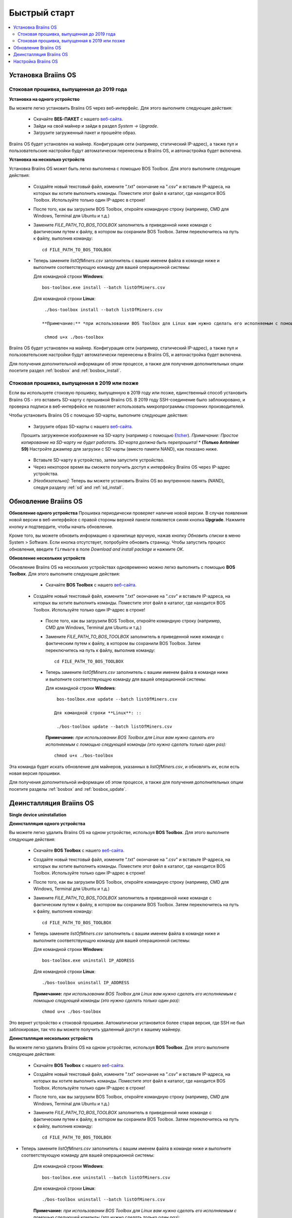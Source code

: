 #############
Быстрый старт
############# 

.. contents::
  :local:
  :depth: 2

**********************
Установка Braiins OS
**********************

============================================
Стоковая прошивка, выпущенная до 2019 года
============================================

**Установка на одного устройство**

.. raw:: html

  <iframe width="560" height="315" src="https://www.youtube.com/embed/PjCZIVkTuLI" frameborder="0" allow="accelerometer; autoplay; encrypted-media; gyroscope; picture-in-picture" allowfullscreen></iframe>

Вы можете легко установить Braiins OS через веб-интерфейс. Для этого выполните следующие действия:

  * Скачайте **ВЕБ-ПАКЕТ** с нашего `веб-сайта <https://braiins-os.com/open-source/download/>`_.
  * Зайди на свой майнер и зайди в раздел *System -> Upgrade*.
  * Загрузите загруженный пакет и прошейте образ.

Braiins OS будет установлен на майнер. Конфигурация сети (например, статический IP-адрес), а также пул и пользовательские настройки будут автоматически перенесены в Braiins OS, и автонастройка будет включена.

**Установка на несколько устройств**

.. raw:: html

  <iframe width="560" height="315" src="https://www.youtube.com/embed/0RTKiqwJ4to" frameborder="0" allow="accelerometer; autoplay; encrypted-media; gyroscope; picture-in-picture" allowfullscreen></iframe>

Установка Braiins OS может быть легко выполнена с помощью BOS Toolbox. Для этого выполните следующие действия:

  * Создайте новый текстовый файл, измените ".txt" окончание на ".csv" и вставьте IP-адреса, на которых вы хотите выполнить команды. Поместите этот файл в каталог, где находится BOS Toolbox. Используйте только один IP-адрес в строке!
  * После того, как вы загрузили BOS Toolbox, откройте командную строку (например, CMD для Windows, Terminal для Ubuntu и т.д.)
  * Замените *FILE_PATH_TO_BOS_TOOLBOX* заполнитель в приведенной ниже команде с фактическим путем к файлу, в котором вы сохранили BOS Toolbox. Затем переключитесь на путь к файлу, выполнив команду: ::

      cd FILE_PATH_TO_BOS_TOOLBOX

  * Теперь замените *listOfMiners.csv* заполнитель с вашим именем файла в команде ниже и выполните соответствующую команду для вашей операционной системы:

    Для командной строки **Windows**: ::

      bos-toolbox.exe install --batch listOfMiners.csv

    Для командной строки **Linux**: ::
      
      ./bos-toolbox install --batch listOfMiners.csv		

     **Примечание:** *при использовании BOS Toolbox для Linux вам нужно сделать его исполняемым с помощью следующей команды (это нужно сделать только один раз):* ::
  
      chmod u+x ./bos-toolbox

Braiins OS будет установлен на майнер. Конфигурация сети (например, статический IP-адрес), а также пул и пользовательские настройки будут автоматически перенесены в Braiins OS, и автонастройка будет включена.

Для получения дополнительной информации об этом процессе, а также для получения дополнительных опции посетите раздел :ref:`bosbox` and :ref:`bosbox_install`.

==================================================
Стоковая прошивка, выпущенная в 2019 или позже
==================================================

Если вы используете стоковую прошивку, выпущенную в 2019 году или позже, единственный способ установить Braiins OS - это вставить SD-карту с прошивкой Braiins OS. В 2019 году SSH-соединение было заблокировано, и проверка подписи в веб-интерфейсе не позволяет использовать микропрограммы сторонних производителей.

Чтобы установить Braiins OS с помощью SD-карты, выполните следующие действия:

 * Загрузите образ SD-карты с нашего `веб-сайта <https://braiins-os.com/open-source/download/>`_.
 Прошить загруженное изображение на SD-карту (например с помощью `Etcher <https://etcher.io/>`_). *Примечание: Простое копирование на SD-карту не будет работать. SD-карта должна быть перепрошита!*
 * **(Только Antminer S9)** Настройте джампер для загрузки с SD-карты (вместо памяти NAND), как показано ниже.

  .. |pic1| image:: ../_static/s9-jumpers.png
      :width: 45%
      :alt: S9 Jumpers

  .. |pic2| image:: ../_static/s9-jumpers-board.png
      :width: 45%
      :alt: S9 Jumpers Board

  |pic1|  |pic2|

 * Вставьте SD-карту в устройство, затем запустите устройство.
 * Через некоторое время вы сможете получить доступ к интерфейсу Braiins OS через IP-адрес устройства.
 * *[Необязательно]:* Теперь вы можете установить Braiins OS во внутреннюю память (NAND), следуя разделу :ref:`sd` and :ref:`sd_install`.

**********************
Обновление Braiins OS
**********************

**Обновление одного устройства**
Прошивка периодически проверяет наличие новой версии. В случае появления новой версии в веб-интерфейсе с правой стороны верхней панели появляется синяя кнопка **Upgrade**. Нажмите кнопку и подтвердите, чтобы начать обновление.

Кроме того, вы можете обновить информацию о хранилище вручную, нажав кнопку *Обновить списки* в меню System > Software. Если кнопка отсутствует, попробуйте обновить страницу. Чтобы запустить процесс обновления, введите ``firmware`` в поле *Download and install package* и нажмите *OK*.

**Обновление нескольких устройств**

Обновление Braiins OS на нескольких устройствах одновременно можно легко выполнить с помощью **BOS Toolbox**. Для этого выполните следующие действия:

  * Скачайте **BOS Toolbox** с нашего `веб-сайта <https://braiins-os.com/open-source/download/>`_.
 * Создайте новый текстовый файл, измените ".txt" окончание на ".csv" и вставьте IP-адреса, на которых вы хотите выполнить команды. Поместите этот файл в каталог, где находится BOS Toolbox. Используйте только один IP-адрес в строке!
  * После того, как вы загрузили BOS Toolbox, откройте командную строку (например, CMD для Windows, Terminal для Ubuntu и т.д.)
  * Замените *FILE_PATH_TO_BOS_TOOLBOX* заполнитель в приведенной ниже команде с фактическим путем к файлу, в котором вы сохранили BOS Toolbox. Затем переключитесь на путь к файлу, выполнив команду: ::

      cd FILE_PATH_TO_BOS_TOOLBOX

  * Теперь замените *listOfMiners.csv* заполнитель с вашим именем файла в команде ниже и выполните соответствующую команду для вашей операционной системы:

    Для командной строки **Windows**: ::

      bos-toolbox.exe update --batch listOfMiners.csv

     Для командной строки **Linux**: ::
      
      ./bos-toolbox update --batch listOfMiners.csv

    **Примечание:** *при использовании BOS Toolbox для Linux вам нужно сделать его исполняемым с помощью следующей команды (это нужно сделать только один раз):* ::
  
      chmod u+x ./bos-toolbox

Эта команда будет искать обновление для майнеров, указанных в *listOfMiners.csv*, и обновлять их, если есть новая версия прошивки.

Для получения дополнительной информации об этом процессе, а также для получения дополнительных опции посетите разделы :ref:`bosbox` and :ref:`bosbox_update`.   

*************************
Деинсталляция Braiins OS
*************************

**Single device uninstallation**

**Деинсталляция одного устройства**

Вы можете легко удалить Braiins OS на одном устройстве, используя **BOS Toolbox**. Для этого выполните следующие действия:

  * Скачайте **BOS Toolbox** с нашего `веб-сайта <https://braiins-os.com/open-source/download/>`_.
  * Создайте новый текстовый файл, измените ".txt" окончание на ".csv" и вставьте IP-адреса, на которых вы хотите выполнить команды. Поместите этот файл в каталог, где находится BOS Toolbox. Используйте только один IP-адрес в строке!
  * После того, как вы загрузили BOS Toolbox, откройте командную строку (например, CMD для Windows, Terminal для Ubuntu и т.д.)
  * Замените *FILE_PATH_TO_BOS_TOOLBOX* заполнитель в приведенной ниже команде с фактическим путем к файлу, в котором вы сохранили BOS Toolbox. Затем переключитесь на путь к файлу, выполнив команду: ::

      cd FILE_PATH_TO_BOS_TOOLBOX

  * Теперь замените *listOfMiners.csv* заполнитель с вашим именем файла в команде ниже и выполните соответствующую команду для вашей операционной системы:

    Для командной строки **Windows**: ::

      bos-toolbox.exe uninstall IP_ADDRESS

    Для командной строки **Linux**: ::
      
      ./bos-toolbox uninstall IP_ADDRESS

    **Примечание:** *при использовании BOS Toolbox для Linux вам нужно сделать его исполняемым с помощью следующей команды (это нужно сделать только один раз):* ::
  
      chmod u+x ./bos-toolbox

Это вернет устройство к стоковой прошивке. Автоматически установится более старая версия, где SSH не был заблокирован, так что вы можете получить удаленный доступ к вашему майнеру.

**Деинсталляция нескольких устройств**

Вы можете легко удалить Braiins OS на одном устройстве, используя **BOS Toolbox**. Для этого выполните следующие действия:

  * Скачайте **BOS Toolbox** с нашего `веб-сайта <https://braiins-os.com/open-source/download/>`_.
  * Создайте новый текстовый файл, измените ".txt" окончание на ".csv" и вставьте IP-адреса, на которых вы хотите выполнить команды. Поместите этот файл в каталог, где находится BOS Toolbox. Используйте только один IP-адрес в строке!
  * После того, как вы загрузили BOS Toolbox, откройте командную строку (например, CMD для Windows, Terminal для Ubuntu и т.д.)
  * Замените *FILE_PATH_TO_BOS_TOOLBOX* заполнитель в приведенной ниже команде с фактическим путем к файлу, в котором вы сохранили BOS Toolbox. Затем переключитесь на путь к файлу, выполнив команду: ::

      cd FILE_PATH_TO_BOS_TOOLBOX

* Теперь замените *listOfMiners.csv* заполнитель с вашим именем файла в команде ниже и выполните соответствующую команду для вашей операционной системы:

    Для командной строки **Windows**: ::

      bos-toolbox.exe uninstall --batch listOfMiners.csv

    Для командной строки **Linux**: ::
      
      ./bos-toolbox uninstall --batch listOfMiners.csv

    **Примечание:** *при использовании BOS Toolbox для Linux вам нужно сделать его исполняемым с помощью следующей команды (это нужно сделать только один раз):* ::
  
      chmod u+x ./bos-toolbox

Это вернет устройство к стоковой прошивке. Автоматически установится более старая версия, где SSH не был заблокирован, так что вы можете получить удаленный доступ к вашему майнеру.

Для получения дополнительной информации об этом процессе, а также для получения дополнительных опции посетите разделы :ref:`bosbox` and :ref:`bosbox_uninstall`.

********************
Настройка Braiins OS
********************

**Конфигурация одного устройства**

.. raw:: html

  <iframe width="560" height="315" src="https://www.youtube.com/embed/PjCZIVkTuLI" frameborder="0" allow="accelerometer; autoplay; encrypted-media; gyroscope; picture-in-picture" allowfullscreen></iframe>

Вы можете настроить Braiins OS на одном устройстве с помощью **веб-интерфейса** майнера или непосредственно в файле конфигурации, расположенном в **/etc/bosminer.toml** (для получения дополнительной информации посетитеe секцию :ref:`configuration` section).

**Конфигурация нескольких устройств**

.. raw:: html

  <iframe width="560" height="315" src="https://www.youtube.com/embed/4jQCu6yuXUA" frameborder="0" allow="accelerometer; autoplay; encrypted-media; gyroscope; picture-in-picture" allowfullscreen></iframe>

Вы можете легко настроить Braiins OS на нескольких устройствах, используя **BOS Toolbox**. Для этого следуйте инструкциям в разделе :ref:`bosbox_configure`.
